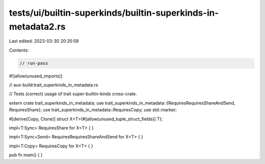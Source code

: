 tests/ui/builtin-superkinds/builtin-superkinds-in-metadata2.rs
==============================================================

Last edited: 2023-03-30 20:35:59

Contents:

.. code-block:: rs

    // run-pass

#![allow(unused_imports)]

// aux-build:trait_superkinds_in_metadata.rs

// Tests (correct) usage of trait super-builtin-kinds cross-crate.

extern crate trait_superkinds_in_metadata;
use trait_superkinds_in_metadata::{RequiresRequiresShareAndSend, RequiresShare};
use trait_superkinds_in_metadata::RequiresCopy;
use std::marker;

#[derive(Copy, Clone)]
struct X<T>(#[allow(unused_tuple_struct_fields)] T);

impl<T:Sync> RequiresShare for X<T> { }

impl<T:Sync+Send> RequiresRequiresShareAndSend for X<T> { }

impl<T:Copy> RequiresCopy for X<T> { }

pub fn main() { }


